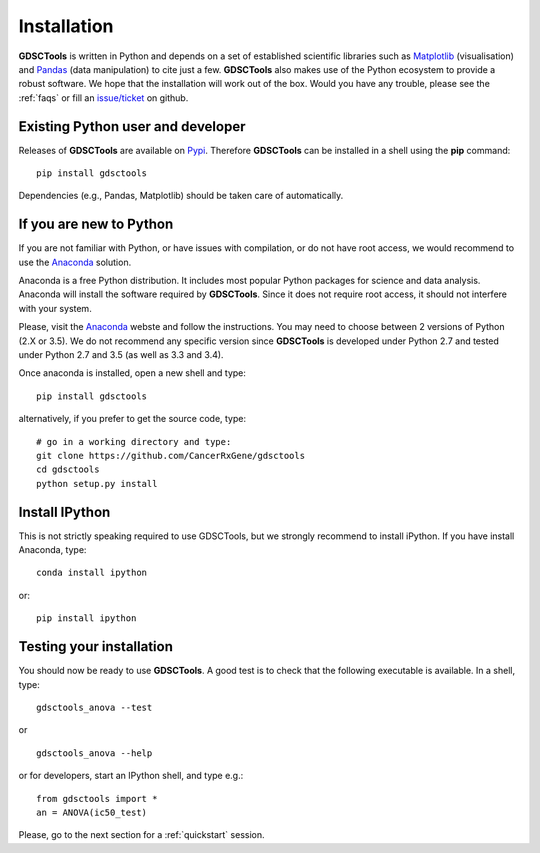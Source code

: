 
.. index:: installation, pip, anaconda
.. _installation:

Installation
================

**GDSCTools** is written in Python and depends on a set of established scientific libraries such as `Matplotlib <http://matplotlib.org/>`_ (visualisation) and `Pandas <http://pandas.pydata.org/>`_ (data manipulation) to cite just a few. **GDSCTools** also makes use of the Python ecosystem to provide a robust software. We hope that the installation will work out of the box. Would you have any trouble, please see the :ref:`faqs` or fill an `issue/ticket <https://github.com/CancerRxGene/gdsctools/issues>`_ on github.


Existing Python user and developer
~~~~~~~~~~~~~~~~~~~~~~~~~~~~~~~~~~~~~~~~~~~~~~~~~~~~~
Releases of **GDSCTools** are available on `Pypi <https://pypi.python.org/pypi/gdsctools/0.2.0>`_. Therefore **GDSCTools**
can be installed in a shell using the **pip** command::

    pip install gdsctools

Dependencies (e.g., Pandas, Matplotlib) should be taken care of automatically.

If you are new to Python
~~~~~~~~~~~~~~~~~~~~~~~~~~~~~~~~~~~~~~~~~~~~~~~~~~~~~~

If you are not familiar with Python, or have issues with compilation, or do not have root access, we would recommend to use the `Anaconda <https://www.continuum.io/downloads>`_ solution. 

Anaconda is a free Python distribution. It includes most popular Python packages for science and data analysis. Anaconda will install the software required by  **GDSCTools**. Since it does not require root access, it should not interfere with your system.

Please, visit the `Anaconda <https://www.continuum.io/downloads>`_ webste and follow the instructions. You may need to choose between 2 versions of Python (2.X or 3.5). We do not recommend any specific version since **GDSCTools** is developed under Python 2.7 and tested under Python 2.7 and 3.5 (as well as 3.3 and 3.4).

Once anaconda is installed, open a new shell and type::

    pip install gdsctools

alternatively, if you prefer to get the source code, type::

    # go in a working directory and type:
    git clone https://github.com/CancerRxGene/gdsctools
    cd gdsctools
    python setup.py install

Install IPython
~~~~~~~~~~~~~~~~~~~~~

This is not strictly speaking required to use GDSCTools, but we strongly
recommend to install iPython. If you have install Anaconda, type::

    conda install ipython

or::

    pip install ipython


Testing your installation
~~~~~~~~~~~~~~~~~~~~~~~~~~~~~~
You should now be ready to use **GDSCTools**. A good test is to check
that the following executable is available. In a shell, type::

    gdsctools_anova --test

or ::

    gdsctools_anova --help

or for developers, start an IPython shell, and type e.g.::

    from gdsctools import *
    an = ANOVA(ic50_test)

Please, go to the next section for a :ref:`quickstart` session.




